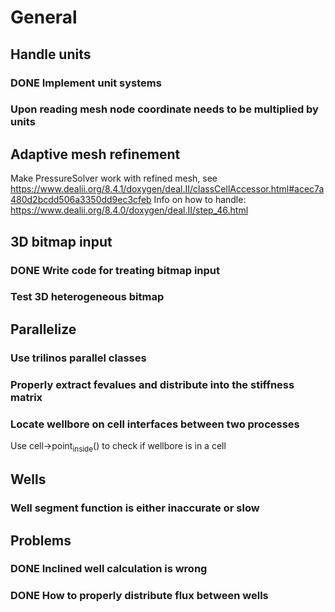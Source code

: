 * General
** Handle units
*** DONE Implement unit systems
    CLOSED: [2017-12-21 Thu 18:04]
*** Upon reading mesh node coordinate needs to be multiplied by units
** Adaptive mesh refinement
   Make PressureSolver work with refined mesh, see
   https://www.dealii.org/8.4.1/doxygen/deal.II/classCellAccessor.html#acec7a480d2bcdd506a3350dd9ec3cfeb
   Info on how to handle: https://www.dealii.org/8.4.0/doxygen/deal.II/step_46.html
** 3D bitmap input
*** DONE Write code for treating bitmap input
    CLOSED: [2017-12-21 Thu 18:02]
*** Test 3D heterogeneous bitmap
** Parallelize
*** Use trilinos parallel classes
*** Properly extract fevalues and distribute into the stiffness matrix
*** Locate wellbore on cell interfaces between two processes


 Use cell->point_inside() to check if wellbore is in a cell
** Wells
*** Well segment function is either inaccurate or slow
** Problems
*** DONE Inclined well calculation is wrong
    CLOSED: [2017-12-21 Thu 18:03]
*** DONE How to properly distribute flux between wells
    CLOSED: [2017-12-21 Thu 18:03]
